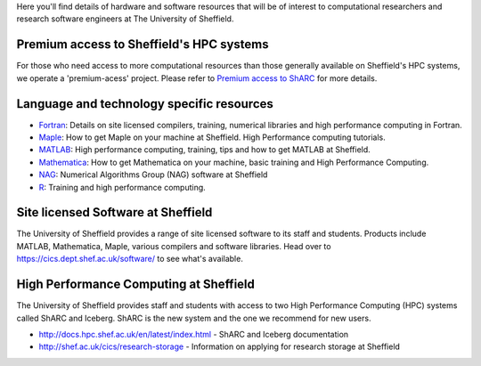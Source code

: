 .. title: Resources
.. slug: index
.. date: 2015-12-19 18:32:31 UTC
.. tags:
.. category:
.. link:
.. description:
.. type: text

Here you'll find details of hardware and software resources that will be of interest to computational researchers and research software engineers at The University of Sheffield.

Premium access to Sheffield's HPC systems
-----------------------------------------
For those who need access to more computational resources than those generally available on Sheffield's HPC systems, we operate a 'premium-acess' project.
Please refer to `Premium access to ShARC <hpc/RSE-project>`_ for more details.

Language and technology specific resources
------------------------------------------
* `Fortran <languages/fortran>`_: Details on site licensed compilers, training, numerical libraries and high performance computing in Fortran.
* `Maple <languages/maple>`_: How to get Maple on your machine at Sheffield. High Performance computing tutorials.
* `MATLAB <languages/matlab>`_: High performance computing, training, tips and how to get MATLAB at Sheffield.
* `Mathematica <languages/mathematica>`_: How to get Mathematica on your machine, basic training and High Performance Computing.
* `NAG <languages/NAG>`_: Numerical Algorithms Group (NAG) software at Sheffield
* `R <languages/rstats>`_: Training and high performance computing.

Site licensed Software at Sheffield
-----------------------------------
The University of Sheffield provides a range of site licensed software to its staff and students. Products include MATLAB, Mathematica, Maple, various compilers and software libraries. Head over to https://cics.dept.shef.ac.uk/software/ to see what's available.

High Performance Computing at Sheffield
---------------------------------------
The University of Sheffield provides staff and students with access to two High Performance Computing (HPC) systems called ShARC and Iceberg.
ShARC is the new system and the one we recommend for new users.

* http://docs.hpc.shef.ac.uk/en/latest/index.html - ShARC and Iceberg documentation
* http://shef.ac.uk/cics/research-storage - Information on applying for research storage at Sheffield

